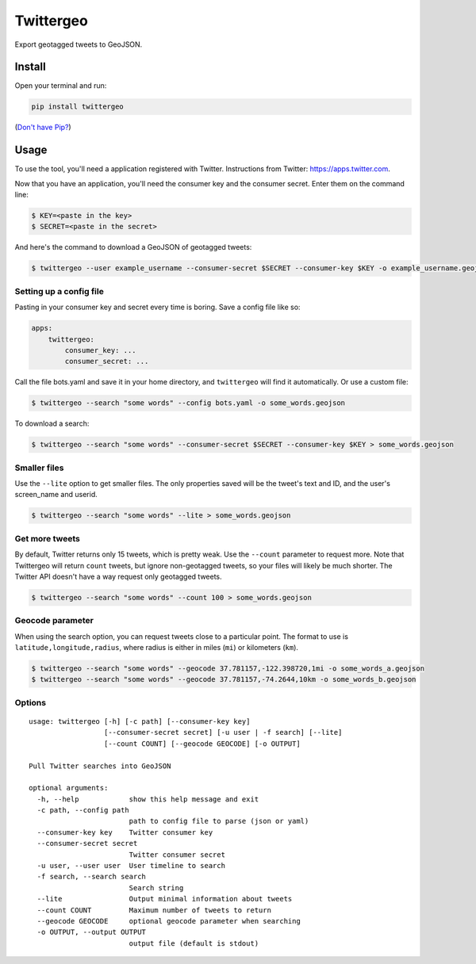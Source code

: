 Twittergeo
==========

Export geotagged tweets to GeoJSON.

Install
-------

Open your terminal and run:

.. code:: bash

    pip install twittergeo

(`Don't have Pip? <https://pip.pypa.io/en/stable/installing.html>`__)

Usage
-----

To use the tool, you'll need a application registered with Twitter.
Instructions from Twitter: https://apps.twitter.com.

Now that you have an application, you'll need the consumer key and the
consumer secret. Enter them on the command line:

.. code:: bash

    $ KEY=<paste in the key>
    $ SECRET=<paste in the secret>

And here's the command to download a GeoJSON of geotagged tweets:

.. code:: bash

    $ twittergeo --user example_username --consumer-secret $SECRET --consumer-key $KEY -o example_username.geojson

Setting up a config file
~~~~~~~~~~~~~~~~~~~~~~~~

Pasting in your consumer key and secret every time is boring. Save a
config file like so:

.. code:: yaml

    apps:
        twittergeo:
            consumer_key: ...
            consumer_secret: ...

Call the file bots.yaml and save it in your home directory, and
``twittergeo`` will find it automatically. Or use a custom file:

.. code:: bash

    $ twittergeo --search "some words" --config bots.yaml -o some_words.geojson

To download a search:

.. code:: bash

    $ twittergeo --search "some words" --consumer-secret $SECRET --consumer-key $KEY > some_words.geojson

Smaller files
~~~~~~~~~~~~~

Use the ``--lite`` option to get smaller files. The only properties
saved will be the tweet's text and ID, and the user's screen\_name and
userid.

.. code:: bash

    $ twittergeo --search "some words" --lite > some_words.geojson

Get more tweets
~~~~~~~~~~~~~~~

By default, Twitter returns only 15 tweets, which is pretty weak. Use
the ``--count`` parameter to request more. Note that Twittergeo will
return ``count`` tweets, but ignore non-geotagged tweets, so your files
will likely be much shorter. The Twitter API doesn't have a way request
only geotagged tweets.

.. code:: bash

    $ twittergeo --search "some words" --count 100 > some_words.geojson

Geocode parameter
~~~~~~~~~~~~~~~~~

When using the search option, you can request tweets close to a
particular point. The format to use is ``latitude,longitude,radius``,
where radius is either in miles (``mi``) or kilometers (``km``).

.. code:: bash

    $ twittergeo --search "some words" --geocode 37.781157,-122.398720,1mi -o some_words_a.geojson
    $ twittergeo --search "some words" --geocode 37.781157,-74.2644,10km -o some_words_b.geojson

Options
~~~~~~~

::

    usage: twittergeo [-h] [-c path] [--consumer-key key]
                      [--consumer-secret secret] [-u user | -f search] [--lite]
                      [--count COUNT] [--geocode GEOCODE] [-o OUTPUT]

    Pull Twitter searches into GeoJSON

    optional arguments:
      -h, --help            show this help message and exit
      -c path, --config path
                            path to config file to parse (json or yaml)
      --consumer-key key    Twitter consumer key
      --consumer-secret secret
                            Twitter consumer secret
      -u user, --user user  User timeline to search
      -f search, --search search
                            Search string
      --lite                Output minimal information about tweets
      --count COUNT         Maximum number of tweets to return
      --geocode GEOCODE     optional geocode parameter when searching
      -o OUTPUT, --output OUTPUT
                            output file (default is stdout)


